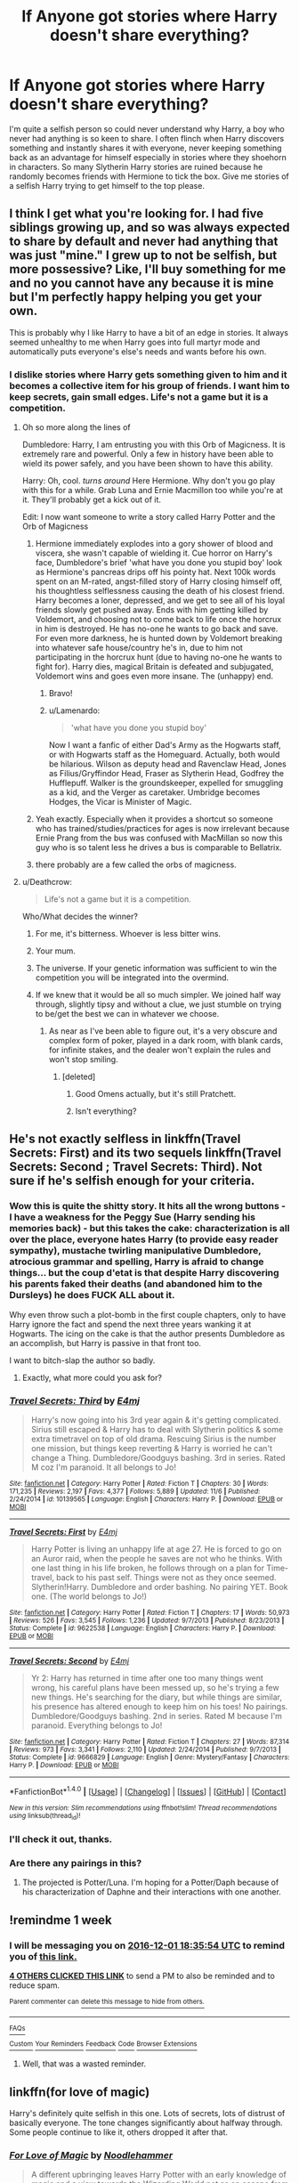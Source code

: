 #+TITLE: lf Anyone got stories where Harry doesn't share everything?

* lf Anyone got stories where Harry doesn't share everything?
:PROPERTIES:
:Author: herO_wraith
:Score: 17
:DateUnix: 1480011389.0
:DateShort: 2016-Nov-24
:FlairText: Request
:END:
I'm quite a selfish person so could never understand why Harry, a boy who never had anything is so keen to share. I often flinch when Harry discovers something and instantly shares it with everyone, never keeping something back as an advantage for himself especially in stories where they shoehorn in characters. So many Slytherin Harry stories are ruined because he randomly becomes friends with Hermione to tick the box. Give me stories of a selfish Harry trying to get himself to the top please.


** I think I get what you're looking for. I had five siblings growing up, and so was always expected to share by default and never had anything that was just "mine." I grew up to not be selfish, but more possessive? Like, I'll buy something for me and no you cannot have any because it is mine but I'm perfectly happy helping you get your own.

This is probably why I like Harry to have a bit of an edge in stories. It always seemed unhealthy to me when Harry goes into full martyr mode and automatically puts everyone's else's needs and wants before his own.
:PROPERTIES:
:Author: Trtlepowah
:Score: 10
:DateUnix: 1480016755.0
:DateShort: 2016-Nov-24
:END:

*** I dislike stories where Harry gets something given to him and it becomes a collective item for his group of friends. I want him to keep secrets, gain small edges. Life's not a game but it is a competition.
:PROPERTIES:
:Author: herO_wraith
:Score: 12
:DateUnix: 1480017544.0
:DateShort: 2016-Nov-24
:END:

**** Oh so more along the lines of

Dumbledore: Harry, I am entrusting you with this Orb of Magicness. It is extremely rare and powerful. Only a few in history have been able to wield its power safely, and you have been shown to have this ability.

Harry: Oh, cool. /turns around/ Here Hermione. Why don't you go play with this for a while. Grab Luna and Ernie Macmillon too while you're at it. They'll probably get a kick out of it.

Edit: I now want someone to write a story called Harry Potter and the Orb of Magicness
:PROPERTIES:
:Author: Trtlepowah
:Score: 15
:DateUnix: 1480019856.0
:DateShort: 2016-Nov-25
:END:

***** Hermione immediately explodes into a gory shower of blood and viscera, she wasn't capable of wielding it. Cue horror on Harry's face, Dumbledore's brief 'what have you done you stupid boy' look as Hermione's pancreas drips off his pointy hat. Next 100k words spent on an M-rated, angst-filled story of Harry closing himself off, his thoughtless selflessness causing the death of his closest friend. Harry becomes a loner, depressed, and we get to see all of his loyal friends slowly get pushed away. Ends with him getting killed by Voldemort, and choosing not to come back to life once the horcrux in him is destroyed. He has no-one he wants to go back and save. For even more darkness, he is hunted down by Voldemort breaking into whatever safe house/country he's in, due to him not participating in the horcrux hunt (due to having no-one he wants to fight for). Harry dies, magical Britain is defeated and subjugated, Voldemort wins and goes even more insane. The (unhappy) end.
:PROPERTIES:
:Author: SaberToothedRock
:Score: 15
:DateUnix: 1480029053.0
:DateShort: 2016-Nov-25
:END:

****** Bravo!
:PROPERTIES:
:Author: Trtlepowah
:Score: 2
:DateUnix: 1480030674.0
:DateShort: 2016-Nov-25
:END:


****** u/Lamenardo:
#+begin_quote
  'what have you done you stupid boy'
#+end_quote

Now I want a fanfic of either Dad's Army as the Hogwarts staff, or with Hogwarts staff as the Homeguard. Actually, both would be hilarious. Wilson as deputy head and Ravenclaw Head, Jones as Filius/Gryffindor Head, Fraser as Slytherin Head, Godfrey the Hufflepuff. Walker is the groundskeeper, expelled for smuggling as a kid, and the Verger as caretaker. Umbridge becomes Hodges, the Vicar is Minister of Magic.
:PROPERTIES:
:Author: Lamenardo
:Score: 1
:DateUnix: 1480163972.0
:DateShort: 2016-Nov-26
:END:


***** Yeah exactly. Especially when it provides a shortcut so someone who has trained/studies/practices for ages is now irrelevant because Ernie Prang from the bus was confused with MacMillan so now this guy who is so talent less he drives a bus is comparable to Bellatrix.
:PROPERTIES:
:Author: herO_wraith
:Score: 2
:DateUnix: 1480020173.0
:DateShort: 2016-Nov-25
:END:


***** there probably are a few called the orbs of magicness.
:PROPERTIES:
:Author: tomintheconer
:Score: 1
:DateUnix: 1480302977.0
:DateShort: 2016-Nov-28
:END:


**** u/Deathcrow:
#+begin_quote
  Life's not a game but it is a competition.
#+end_quote

Who/What decides the winner?
:PROPERTIES:
:Author: Deathcrow
:Score: 2
:DateUnix: 1480017770.0
:DateShort: 2016-Nov-24
:END:

***** For me, it's bitterness. Whoever is less bitter wins.
:PROPERTIES:
:Author: T0lias
:Score: 10
:DateUnix: 1480018651.0
:DateShort: 2016-Nov-24
:END:


***** Your mum.
:PROPERTIES:
:Author: Ch1pp
:Score: 3
:DateUnix: 1480033310.0
:DateShort: 2016-Nov-25
:END:


***** The universe. If your genetic information was sufficient to win the competition you will be integrated into the overmind.
:PROPERTIES:
:Author: UndeadBBQ
:Score: 1
:DateUnix: 1480019398.0
:DateShort: 2016-Nov-24
:END:


***** If we knew that it would be all so much simpler. We joined half way through, slightly tipsy and without a clue, we just stumble on trying to be/get the best we can in whatever we choose.
:PROPERTIES:
:Author: herO_wraith
:Score: 1
:DateUnix: 1480019930.0
:DateShort: 2016-Nov-25
:END:

****** As near as I've been able to figure out, it's a very obscure and complex form of poker, played in a dark room, with blank cards, for infinite stakes, and the dealer won't explain the rules and won't stop smiling.
:PROPERTIES:
:Author: The_Truthkeeper
:Score: 6
:DateUnix: 1480020893.0
:DateShort: 2016-Nov-25
:END:

******* [deleted]
:PROPERTIES:
:Score: 2
:DateUnix: 1480021324.0
:DateShort: 2016-Nov-25
:END:

******** Good Omens actually, but it's still Pratchett.
:PROPERTIES:
:Author: The_Truthkeeper
:Score: 4
:DateUnix: 1480050272.0
:DateShort: 2016-Nov-25
:END:


******** Isn't everything?
:PROPERTIES:
:Author: Kazeto
:Score: 1
:DateUnix: 1480027715.0
:DateShort: 2016-Nov-25
:END:


** He's not exactly selfless in linkffn(Travel Secrets: First) and its two sequels linkffn(Travel Secrets: Second ; Travel Secrets: Third). Not sure if he's selfish enough for your criteria.
:PROPERTIES:
:Author: Ch1pp
:Score: 5
:DateUnix: 1480013809.0
:DateShort: 2016-Nov-24
:END:

*** Wow this is quite the shitty story. It hits all the wrong buttons - I have a weakness for the Peggy Sue (Harry sending his memories back) - but this takes the cake: characterization is all over the place, everyone hates Harry (to provide easy reader sympathy), mustache twirling manipulative Dumbledore, atrocious grammar and spelling, Harry is afraid to change things... but the coup d'etat is that despite Harry discovering his parents faked their deaths (and abandoned him to the Dursleys) he does FUCK ALL about it.

Why even throw such a plot-bomb in the first couple chapters, only to have Harry ignore the fact and spend the next three years wanking it at Hogwarts. The icing on the cake is that the author presents Dumbledore as an accomplish, but Harry is passive in that front too.

I want to bitch-slap the author so badly.
:PROPERTIES:
:Author: T0lias
:Score: 6
:DateUnix: 1480045347.0
:DateShort: 2016-Nov-25
:END:

**** Exactly, what more could you ask for?
:PROPERTIES:
:Author: Ch1pp
:Score: 3
:DateUnix: 1480058052.0
:DateShort: 2016-Nov-25
:END:


*** [[http://www.fanfiction.net/s/10139565/1/][*/Travel Secrets: Third/*]] by [[https://www.fanfiction.net/u/4349156/E4mj][/E4mj/]]

#+begin_quote
  Harry's now going into his 3rd year again & it's getting complicated. Sirius still escaped & Harry has to deal with Slytherin politics & some extra timetravel on top of old drama. Rescuing Sirius is the number one mission, but things keep reverting & Harry is worried he can't change a Thing. Dumbledore/Goodguys bashing. 3rd in series. Rated M coz I'm paranoid. It all belongs to Jo!
#+end_quote

^{/Site/: [[http://www.fanfiction.net/][fanfiction.net]] *|* /Category/: Harry Potter *|* /Rated/: Fiction T *|* /Chapters/: 30 *|* /Words/: 171,235 *|* /Reviews/: 2,197 *|* /Favs/: 4,377 *|* /Follows/: 5,889 *|* /Updated/: 11/6 *|* /Published/: 2/24/2014 *|* /id/: 10139565 *|* /Language/: English *|* /Characters/: Harry P. *|* /Download/: [[http://www.ff2ebook.com/old/ffn-bot/index.php?id=10139565&source=ff&filetype=epub][EPUB]] or [[http://www.ff2ebook.com/old/ffn-bot/index.php?id=10139565&source=ff&filetype=mobi][MOBI]]}

--------------

[[http://www.fanfiction.net/s/9622538/1/][*/Travel Secrets: First/*]] by [[https://www.fanfiction.net/u/4349156/E4mj][/E4mj/]]

#+begin_quote
  Harry Potter is living an unhappy life at age 27. He is forced to go on an Auror raid, when the people he saves are not who he thinks. With one last thing in his life broken, he follows through on a plan for Time-travel, back to his past self. Things were not as they once seemed. Slytherin!Harry. Dumbledore and order bashing. No pairing YET. Book one. (The world belongs to Jo!)
#+end_quote

^{/Site/: [[http://www.fanfiction.net/][fanfiction.net]] *|* /Category/: Harry Potter *|* /Rated/: Fiction T *|* /Chapters/: 17 *|* /Words/: 50,973 *|* /Reviews/: 526 *|* /Favs/: 3,545 *|* /Follows/: 1,236 *|* /Updated/: 9/7/2013 *|* /Published/: 8/23/2013 *|* /Status/: Complete *|* /id/: 9622538 *|* /Language/: English *|* /Characters/: Harry P. *|* /Download/: [[http://www.ff2ebook.com/old/ffn-bot/index.php?id=9622538&source=ff&filetype=epub][EPUB]] or [[http://www.ff2ebook.com/old/ffn-bot/index.php?id=9622538&source=ff&filetype=mobi][MOBI]]}

--------------

[[http://www.fanfiction.net/s/9666829/1/][*/Travel Secrets: Second/*]] by [[https://www.fanfiction.net/u/4349156/E4mj][/E4mj/]]

#+begin_quote
  Yr 2: Harry has returned in time after one too many things went wrong, his careful plans have been messed up, so he's trying a few new things. He's searching for the diary, but while things are similar, his presence has altered enough to keep him on his toes! No pairings. Dumbledore/Goodguys bashing. 2nd in series. Rated M because I'm paranoid. Everything belongs to Jo!
#+end_quote

^{/Site/: [[http://www.fanfiction.net/][fanfiction.net]] *|* /Category/: Harry Potter *|* /Rated/: Fiction T *|* /Chapters/: 27 *|* /Words/: 87,314 *|* /Reviews/: 973 *|* /Favs/: 3,341 *|* /Follows/: 2,110 *|* /Updated/: 2/24/2014 *|* /Published/: 9/7/2013 *|* /Status/: Complete *|* /id/: 9666829 *|* /Language/: English *|* /Genre/: Mystery/Fantasy *|* /Characters/: Harry P. *|* /Download/: [[http://www.ff2ebook.com/old/ffn-bot/index.php?id=9666829&source=ff&filetype=epub][EPUB]] or [[http://www.ff2ebook.com/old/ffn-bot/index.php?id=9666829&source=ff&filetype=mobi][MOBI]]}

--------------

*FanfictionBot*^{1.4.0} *|* [[[https://github.com/tusing/reddit-ffn-bot/wiki/Usage][Usage]]] | [[[https://github.com/tusing/reddit-ffn-bot/wiki/Changelog][Changelog]]] | [[[https://github.com/tusing/reddit-ffn-bot/issues/][Issues]]] | [[[https://github.com/tusing/reddit-ffn-bot/][GitHub]]] | [[[https://www.reddit.com/message/compose?to=tusing][Contact]]]

^{/New in this version: Slim recommendations using/ ffnbot!slim! /Thread recommendations using/ linksub(thread_id)!}
:PROPERTIES:
:Author: FanfictionBot
:Score: 4
:DateUnix: 1480013856.0
:DateShort: 2016-Nov-24
:END:


*** I'll check it out, thanks.
:PROPERTIES:
:Author: herO_wraith
:Score: 1
:DateUnix: 1480014841.0
:DateShort: 2016-Nov-24
:END:


*** Are there any pairings in this?
:PROPERTIES:
:Author: LadySmuag
:Score: 1
:DateUnix: 1480043628.0
:DateShort: 2016-Nov-25
:END:

**** The projected is Potter/Luna. I'm hoping for a Potter/Daph because of his characterization of Daphne and their interactions with one another.
:PROPERTIES:
:Author: firingmahlazors
:Score: 1
:DateUnix: 1480044598.0
:DateShort: 2016-Nov-25
:END:


** !remindme 1 week
:PROPERTIES:
:Author: SeriouslySirius666
:Score: 2
:DateUnix: 1480012534.0
:DateShort: 2016-Nov-24
:END:

*** I will be messaging you on [[http://www.wolframalpha.com/input/?i=2016-12-01%2018:35:54%20UTC%20To%20Local%20Time][*2016-12-01 18:35:54 UTC*]] to remind you of [[https://www.reddit.com/r/HPfanfiction/comments/5ep36h/lf_anyone_got_stories_where_harry_doesnt_share/dae39un][*this link.*]]

[[http://np.reddit.com/message/compose/?to=RemindMeBot&subject=Reminder&message=%5Bhttps://www.reddit.com/r/HPfanfiction/comments/5ep36h/lf_anyone_got_stories_where_harry_doesnt_share/dae39un%5D%0A%0ARemindMe!%20%201%20week][*4 OTHERS CLICKED THIS LINK*]] to send a PM to also be reminded and to reduce spam.

^{Parent commenter can} [[http://np.reddit.com/message/compose/?to=RemindMeBot&subject=Delete%20Comment&message=Delete!%20dae3ahb][^{delete this message to hide from others.}]]

--------------

[[http://np.reddit.com/r/RemindMeBot/comments/24duzp/remindmebot_info/][^{FAQs}]]

[[http://np.reddit.com/message/compose/?to=RemindMeBot&subject=Reminder&message=%5BLINK%20INSIDE%20SQUARE%20BRACKETS%20else%20default%20to%20FAQs%5D%0A%0ANOTE:%20Don't%20forget%20to%20add%20the%20time%20options%20after%20the%20command.%0A%0ARemindMe!][^{Custom}]]
[[http://np.reddit.com/message/compose/?to=RemindMeBot&subject=List%20Of%20Reminders&message=MyReminders!][^{Your Reminders}]]
[[http://np.reddit.com/message/compose/?to=RemindMeBotWrangler&subject=Feedback][^{Feedback}]]
[[https://github.com/SIlver--/remindmebot-reddit][^{Code}]]
[[https://np.reddit.com/r/RemindMeBot/comments/4kldad/remindmebot_extensions/][^{Browser Extensions}]]
:PROPERTIES:
:Author: RemindMeBot
:Score: 1
:DateUnix: 1480012560.0
:DateShort: 2016-Nov-24
:END:

**** Well, that was a wasted reminder.
:PROPERTIES:
:Author: Ch1pp
:Score: 1
:DateUnix: 1480640599.0
:DateShort: 2016-Dec-02
:END:


** linkffn(for love of magic)

Harry's definitely quite selfish in this one. Lots of secrets, lots of distrust of basically everyone. The tone changes significantly about halfway through. Some people continue to like it, others dropped it after that.
:PROPERTIES:
:Author: apothecaragorn19
:Score: 1
:DateUnix: 1480631457.0
:DateShort: 2016-Dec-02
:END:

*** [[http://www.fanfiction.net/s/11669575/1/][*/For Love of Magic/*]] by [[https://www.fanfiction.net/u/5241558/Noodlehammer][/Noodlehammer/]]

#+begin_quote
  A different upbringing leaves Harry Potter with an early knowledge of magic and a view towards the Wizarding World not as an escape from the Dursleys, but as an opportunity to learn more about it. Unfortunately, he quickly finds that there are many elements in this new world that are unwilling to leave the Boy-Who-Lived alone.
#+end_quote

^{/Site/: [[http://www.fanfiction.net/][fanfiction.net]] *|* /Category/: Harry Potter *|* /Rated/: Fiction M *|* /Chapters/: 29 *|* /Words/: 383,532 *|* /Reviews/: 4,982 *|* /Favs/: 5,301 *|* /Follows/: 6,054 *|* /Updated/: 11/9 *|* /Published/: 12/15/2015 *|* /id/: 11669575 *|* /Language/: English *|* /Characters/: Harry P. *|* /Download/: [[http://www.ff2ebook.com/old/ffn-bot/index.php?id=11669575&source=ff&filetype=epub][EPUB]] or [[http://www.ff2ebook.com/old/ffn-bot/index.php?id=11669575&source=ff&filetype=mobi][MOBI]]}

--------------

*FanfictionBot*^{1.4.0} *|* [[[https://github.com/tusing/reddit-ffn-bot/wiki/Usage][Usage]]] | [[[https://github.com/tusing/reddit-ffn-bot/wiki/Changelog][Changelog]]] | [[[https://github.com/tusing/reddit-ffn-bot/issues/][Issues]]] | [[[https://github.com/tusing/reddit-ffn-bot/][GitHub]]] | [[[https://www.reddit.com/message/compose?to=tusing][Contact]]]

^{/New in this version: Slim recommendations using/ ffnbot!slim! /Thread recommendations using/ linksub(thread_id)!}
:PROPERTIES:
:Author: FanfictionBot
:Score: 1
:DateUnix: 1480631513.0
:DateShort: 2016-Dec-02
:END:
